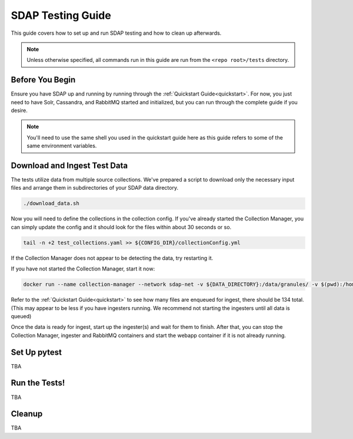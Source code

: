 .. _testing:

******************
SDAP Testing Guide
******************

This guide covers how to set up and run SDAP testing and how to clean up afterwards.

.. note::

  Unless otherwise specified, all commands run in this guide are run from the ``<repo root>/tests`` directory.

Before You Begin
================

Ensure you have SDAP up and running by running through the :ref:`Quickstart Guide<quickstart>`. For now, you just need to have
Solr, Cassandra, and RabbitMQ started and initialized, but you can run through the complete guide if you desire.

.. note::

  You'll need to use the same shell you used in the quickstart guide here as this guide refers to some of the same environment variables.

Download and Ingest Test Data
=============================

The tests utilize data from multiple source collections. We've prepared a script to download only the necessary input files
and arrange them in subdirectories of your SDAP data directory.

.. code-block:: bash

  ./download_data.sh

Now you will need to define the collections in the collection config. If you've already started the Collection Manager,
you can simply update the config and it should look for the files within about 30 seconds or so.

.. code-block:: bash

  tail -n +2 test_collections.yaml >> ${CONFIG_DIR}/collectionConfig.yml

If the Collection Manager does not appear to be detecting the data, try restarting it.

If you have not started the Collection Manager, start it now:

.. code-block:: bash

  docker run --name collection-manager --network sdap-net -v ${DATA_DIRECTORY}:/data/granules/ -v $(pwd):/home/ingester/config/ -e COLLECTIONS_PATH="/home/ingester/config/test_collections.yaml" -e HISTORY_URL="http://host.docker.internal:8983/" -e RABBITMQ_HOST="host.docker.internal:5672" -e RABBITMQ_USERNAME="user" -e RABBITMQ_PASSWORD="bitnami" -d ${REPO}/sdap-collection-manager:${COLLECTION_MANAGER_VERSION}

Refer to the :ref:`Quickstart Guide<quickstart>` to see how many files are enqueued for ingest, there should be 134 total.
(This may appear to be less if you have ingesters running. We recommend not starting the ingesters until all data is queued)

Once the data is ready for ingest, start up the ingester(s) and wait for them to finish. After that, you can stop the Collection Manager,
ingester and RabbitMQ containers and start the webapp container if it is not already running.

Set Up pytest
=============

TBA

Run the Tests!
==============

TBA

Cleanup
=======

TBA
